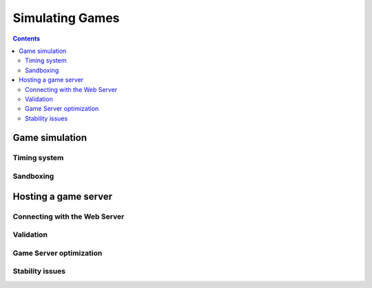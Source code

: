 .. _simulating-games:

Simulating Games
================

.. contents::

Game simulation
---------------

Timing system
^^^^^^^^^^^^^

Sandboxing
^^^^^^^^^^^^^

Hosting a game server
---------------------

Connecting with the Web Server
^^^^^^^^^^^^^^^^^^^^^^^^^^^^^^


Validation
^^^^^^^^^^

Game Server optimization
^^^^^^^^^^^^^^^^^^^^^^^^

Stability issues
^^^^^^^^^^^^^^^^
